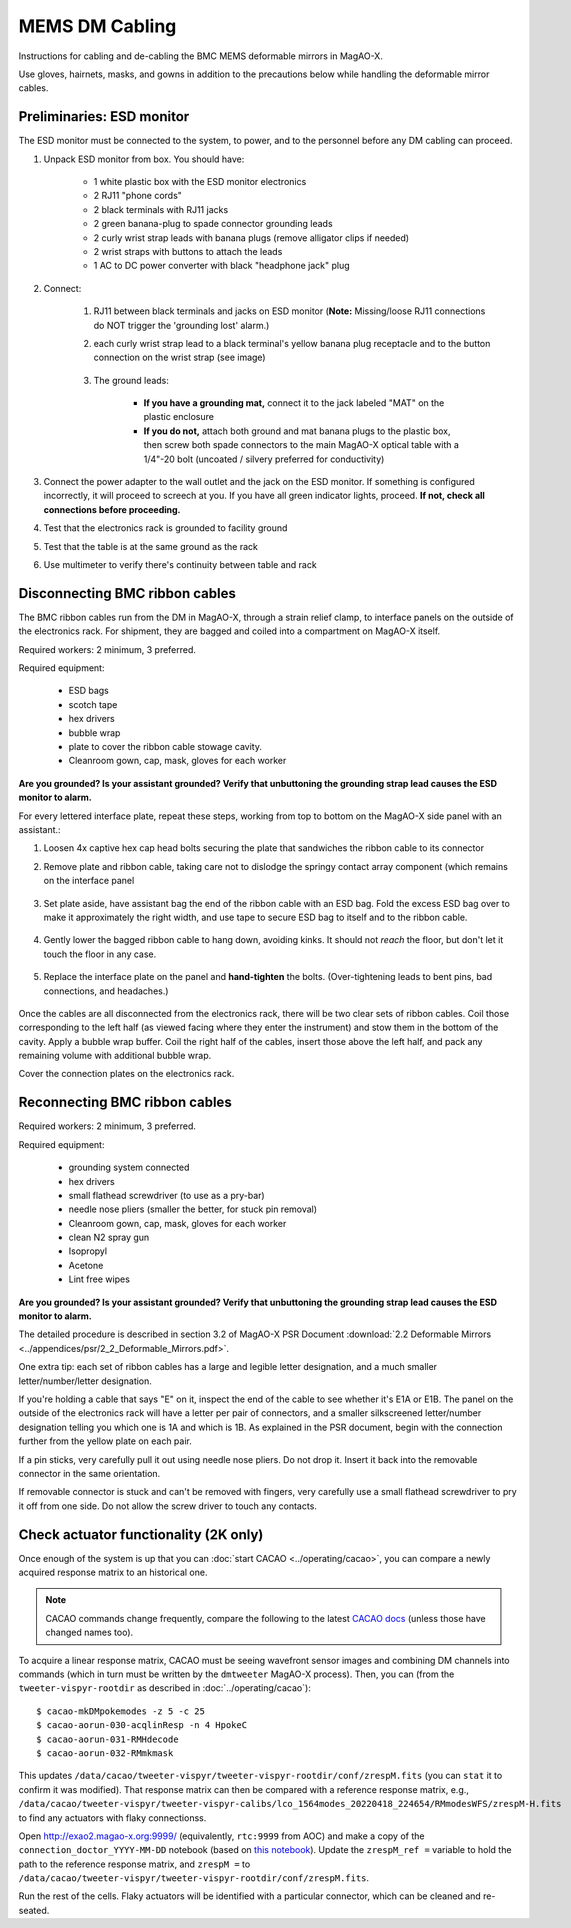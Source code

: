 MEMS DM Cabling
=================================================================

Instructions for cabling and de-cabling the BMC MEMS deformable mirrors in MagAO-X.

Use gloves, hairnets, masks, and gowns in addition to the precautions below while handling the deformable mirror cables.

Preliminaries: ESD monitor
--------------------------

The ESD monitor must be connected to the system, to power, and to the personnel before any DM cabling can proceed.

1. Unpack ESD monitor from box. You should have:

    - 1 white plastic box with the ESD monitor electronics
    - 2 RJ11 "phone cords"
    - 2 black terminals with RJ11 jacks
    - 2 green banana-plug to spade connector grounding leads
    - 2 curly wrist strap leads with banana plugs (remove alligator clips if needed)
    - 2 wrist straps with buttons to attach the leads
    - 1 AC to DC power converter with black "headphone jack" plug

2. Connect:

    1. RJ11 between black terminals and jacks on ESD monitor (**Note:** Missing/loose RJ11 connections do NOT trigger the 'grounding lost' alarm.)
    2. each curly wrist strap lead to a black terminal's yellow banana plug receptacle and to the button connection on the wrist strap (see image)

        .. image:: figures/esd_monitor_user_terminal.jpg
            :width: 50%

    3. The ground leads:

        - **If you have a grounding mat,** connect it to the jack labeled "MAT" on the plastic enclosure
        - **If you do not,** attach both ground and mat banana plugs to the plastic box, then screw both spade connectors to the main MagAO-X optical table with a 1/4"-20 bolt (uncoated / silvery preferred for conductivity)

3. Connect the power adapter to the wall outlet and the jack on the ESD monitor. If something is configured incorrectly, it will proceed to screech at you. If you have all green indicator lights, proceed. **If not, check all connections before proceeding.**
4. Test that the electronics rack is grounded to facility ground
5. Test that the table is at the same ground as the rack
6. Use multimeter to verify there's continuity between table and rack

Disconnecting BMC ribbon cables
-------------------------------

The BMC ribbon cables run from the DM in MagAO-X, through a strain relief clamp, to interface panels on the outside of the electronics rack. For shipment, they are bagged and coiled into a compartment on MagAO-X itself.

Required workers: 2 minimum, 3 preferred.

Required equipment:

    - ESD bags
    - scotch tape
    - hex drivers
    - bubble wrap
    - plate to cover the ribbon cable stowage cavity.
    - Cleanroom gown, cap, mask, gloves for each worker

**Are you grounded? Is your assistant grounded? Verify that unbuttoning the grounding strap lead causes the ESD monitor to alarm.**

For every lettered interface plate, repeat these steps, working from top to bottom on the MagAO-X side panel with an assistant.:

1. Loosen 4x captive hex cap head bolts securing the plate that sandwiches the ribbon cable to its connector
2. Remove plate and ribbon cable, taking care not to dislodge the springy contact array component (which remains on the interface panel

    .. image:: figures/bmc_post_disconnect_one.jpg
        :width: 50%

3. Set plate aside, have assistant bag the end of the ribbon cable with an ESD bag. Fold the excess ESD bag over to make it approximately the right width, and use tape to secure ESD bag to itself and to the ribbon cable.

    .. image:: figures/bmc_taped_esd_bag.jpg
        :width: 50%

4. Gently lower the bagged ribbon cable to hang down, avoiding kinks. It should not *reach* the floor, but don't let it touch the floor in any case.

    .. image:: figures/bmc_bagged_cables.jpg
        :width: 50%

5. Replace the interface plate on the panel and **hand-tighten** the bolts. (Over-tightening leads to bent pins, bad connections, and headaches.)

    .. image:: figures/rack_bmc_connection_plates.jpg
        :width: 50%

Once the cables are all disconnected from the electronics rack, there will be two clear sets of ribbon cables. Coil those corresponding to the left half (as viewed facing where they enter the instrument) and stow them in the bottom of the cavity. Apply a bubble wrap buffer. Coil the right half of the cables, insert those above the left half, and pack any remaining volume with additional bubble wrap.

Cover the connection plates on the electronics rack.

.. image:: figures/rack_connectors.jpg
    :width: 50%

Reconnecting BMC ribbon cables
------------------------------

Required workers: 2 minimum, 3 preferred.

Required equipment:

    - grounding system connected
    - hex drivers
    - small flathead screwdriver (to use as a pry-bar)
    - needle nose pliers (smaller the better, for stuck pin removal)
    - Cleanroom gown, cap, mask, gloves for each worker
    - clean N2 spray gun
    - Isopropyl
    - Acetone
    - Lint free wipes


**Are you grounded? Is your assistant grounded? Verify that unbuttoning the grounding strap lead causes the ESD monitor to alarm.**

The detailed procedure is described in section 3.2 of MagAO-X PSR Document :download:`2.2 Deformable Mirrors <../appendices/psr/2_2_Deformable_Mirrors.pdf>`.

One extra tip: each set of ribbon cables has a large and legible letter designation, and a much smaller letter/number/letter designation.

.. image:: figures/bmc_letter_large.jpg
    :width: 50%

If you're holding a cable that says "E" on it, inspect the end of the cable to see whether it's E1A or E1B. The panel on the outside of the electronics rack will have a letter per pair of connectors, and a smaller silkscreened letter/number designation telling you which one is 1A and which is 1B. As explained in the PSR document, begin with the connection further from the yellow plate on each pair.

.. image:: figures/bmc_letter_small_cable.jpg
    :width: 50%

.. image:: figures/bmc_letter_small_plate.jpg
    :width: 50%

If a pin sticks, very carefully pull it out using needle nose pliers.  Do not drop it.  Insert it back into the removable connector in the same orientation.

If removable connector is stuck and can't be removed with fingers, very carefully use a small flathead screwdriver to pry it off from one side.  Do not allow the screw driver to touch any contacts.

Check actuator functionality (2K only)
--------------------------------------

Once enough of the system is up that you can :doc:`start CACAO <../operating/cacao>`, you can compare a newly acquired response matrix to an historical one.

.. note::

    CACAO commands change frequently, compare the following to the latest `CACAO docs <https://cacao-org.github.io/docs/cacao_acquire_linear_response.html>`_ (unless those have changed names too).

To acquire a linear response matrix, CACAO must be seeing wavefront sensor images and combining DM channels into commands (which in turn must be written by the ``dmtweeter`` MagAO-X process). Then, you can (from the ``tweeter-vispyr-rootdir`` as described in :doc:`../operating/cacao`)::

    $ cacao-mkDMpokemodes -z 5 -c 25
    $ cacao-aorun-030-acqlinResp -n 4 HpokeC
    $ cacao-aorun-031-RMHdecode
    $ cacao-aorun-032-RMmkmask

This updates ``/data/cacao/tweeter-vispyr/tweeter-vispyr-rootdir/conf/zrespM.fits`` (you can ``stat`` it to confirm it was modified). That response matrix can then be compared with a reference response matrix, e.g., ``/data/cacao/tweeter-vispyr/tweeter-vispyr-calibs/lco_1564modes_20220418_224654/RMmodesWFS/zrespM-H.fits`` to find any actuators with flaky connectionss.

Open http://exao2.magao-x.org:9999/ (equivalently, ``rtc:9999`` from AOC) and make a copy of the ``connection_doctor_YYYY-MM-DD`` notebook (based on `this notebook <https://github.com/magao-x/magpyx/blob/master/notebooks/connection_doctor_example.ipynb>`_). Update the ``zrespM_ref =`` variable to hold the path to the reference response matrix, and ``zrespM =`` to ``/data/cacao/tweeter-vispyr/tweeter-vispyr-rootdir/conf/zrespM.fits``.

Run the rest of the cells. Flaky actuators will be identified with a particular connector, which can be cleaned and re-seated.
